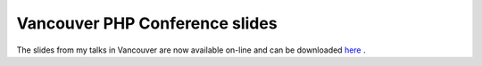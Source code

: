 Vancouver PHP Conference slides
===============================

.. articleMetaData::
   :Where: Vancouver, Canada
   :Date: 20070213 2326 
   :Tags: cms, conference, php, xdebug

The slides from my talks in Vancouver are now available on-line and can
be downloaded `here`_ .


.. _`here`: http://derickrethans.nl/talks.php


